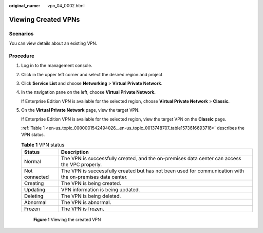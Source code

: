 :original_name: vpn_04_0002.html

.. _vpn_04_0002:

Viewing Created VPNs
====================

Scenarios
---------

You can view details about an existing VPN.

Procedure
---------

#. Log in to the management console.

#. Click |image1| in the upper left corner and select the desired region and project.

#. Click **Service List** and choose **Networking** > **Virtual Private Network**.

#. In the navigation pane on the left, choose **Virtual Private Network**.

   If Enterprise Edition VPN is available for the selected region, choose **Virtual Private Network** > **Classic**.

#. On the **Virtual Private Network** page, view the target VPN.

   If Enterprise Edition VPN is available for the selected region, view the target VPN on the **Classic** page.

   :ref:`Table 1 <en-us_topic_0000001542494026__en-us_topic_0013748707_table1573616693718>` describes the VPN status.

   .. _en-us_topic_0000001542494026__en-us_topic_0013748707_table1573616693718:

   .. table:: **Table 1** VPN status

      +---------------+-----------------------------------------------------------------------------------------------------------+
      | Status        | Description                                                                                               |
      +===============+===========================================================================================================+
      | Normal        | The VPN is successfully created, and the on-premises data center can access the VPC properly.             |
      +---------------+-----------------------------------------------------------------------------------------------------------+
      | Not connected | The VPN is successfully created but has not been used for communication with the on-premises data center. |
      +---------------+-----------------------------------------------------------------------------------------------------------+
      | Creating      | The VPN is being created.                                                                                 |
      +---------------+-----------------------------------------------------------------------------------------------------------+
      | Updating      | VPN information is being updated.                                                                         |
      +---------------+-----------------------------------------------------------------------------------------------------------+
      | Deleting      | The VPN is being deleted.                                                                                 |
      +---------------+-----------------------------------------------------------------------------------------------------------+
      | Abnormal      | The VPN is abnormal.                                                                                      |
      +---------------+-----------------------------------------------------------------------------------------------------------+
      | Frozen        | The VPN is frozen.                                                                                        |
      +---------------+-----------------------------------------------------------------------------------------------------------+


   .. figure:: /_static/images/en-us_image_0000001987560070.png
      :alt: **Figure 1** Viewing the created VPN

      **Figure 1** Viewing the created VPN

   |image2|

.. |image1| image:: /_static/images/en-us_image_0000001542015046.png
.. |image2| image:: /_static/images/en-us_image_0000001842101730.png
